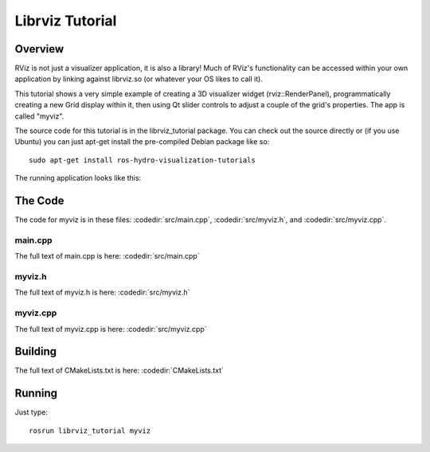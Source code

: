 Librviz Tutorial
================

Overview
--------

RViz is not just a visualizer application, it is also a library!  Much
of RViz's functionality can be accessed within your own application by
linking against librviz.so (or whatever your OS likes to call it).

This tutorial shows a very simple example of creating a 3D visualizer
widget (rviz::RenderPanel), programmatically creating a new Grid
display within it, then using Qt slider controls to adjust a couple of
the grid's properties.  The app is called "myviz".

The source code for this tutorial is in the librviz_tutorial
package. You can check out the source directly or (if you use Ubuntu)
you can just apt-get install the pre-compiled Debian package like so::

    sudo apt-get install ros-hydro-visualization-tutorials

The running application looks like this:

.. image:: myviz.png

The Code
--------

The code for myviz is in these files: 
:codedir:`src/main.cpp`,
:codedir:`src/myviz.h`, and
:codedir:`src/myviz.cpp`.

main.cpp
^^^^^^^^

The full text of main.cpp is here: :codedir:`src/main.cpp`

.. tutorial-formatter:: ../main.cpp

myviz.h
^^^^^^^

The full text of myviz.h is here: :codedir:`src/myviz.h`

.. tutorial-formatter:: ../myviz.h

myviz.cpp
^^^^^^^^^

The full text of myviz.cpp is here: :codedir:`src/myviz.cpp`

.. tutorial-formatter:: ../myviz.cpp

Building
--------

The full text of CMakeLists.txt is here: :codedir:`CMakeLists.txt`

.. tutorial-formatter:: ../../CMakeLists.txt

Running
-------

Just type::

    rosrun librviz_tutorial myviz
